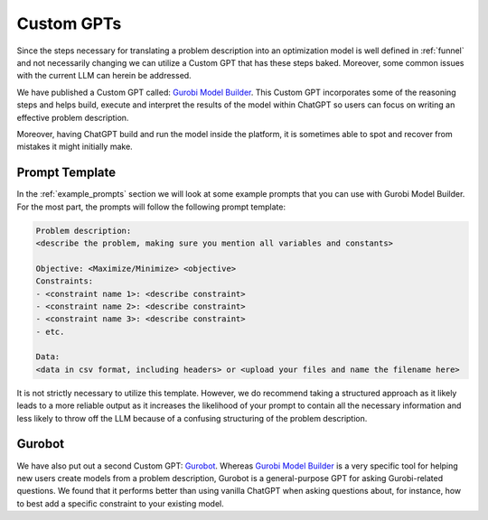 Custom GPTs
============

Since the steps necessary for translating a problem description into an optimization model is well defined in :ref:`funnel` and
not necessarily changing we can utilize a Custom GPT that has these steps baked. Moreover, some common issues with the
current LLM can herein be addressed.

We have published a Custom GPT called: `Gurobi Model Builder <https://chatgpt.com/g/g-g69cy3XAp-gurobi-model-builder>`_.
This Custom GPT incorporates some of the reasoning steps and helps build, execute and interpret the results of the model
within ChatGPT so users can focus on writing an effective problem description.

.. thumbnail:: images/customgpt1.jpg
   :alt: Custom GPT prompt
   :align: center
   :class: img-responsive

Moreover, having ChatGPT build and run the model inside the platform, it is sometimes able to spot and recover from
mistakes it might initially make.

.. thumbnail:: images/customgpt2.jpg
   :alt: Custom GPT correcting itself
   :align: center
   :class: img-responsive

Prompt Template
"""""""""""""""

In the :ref:`example_prompts` section we will look at some example prompts that you can use with Gurobi Model Builder.
For the most part, the prompts will follow the following prompt template:

.. code-block:: console

   Problem description:
   <describe the problem, making sure you mention all variables and constants>

   Objective: <Maximize/Minimize> <objective>
   Constraints:
   - <constraint name 1>: <describe constraint>
   - <constraint name 2>: <describe constraint>
   - <constraint name 3>: <describe constraint>
   - etc.

   Data:
   <data in csv format, including headers> or <upload your files and name the filename here>

It is not strictly necessary to utilize this template. However, we do recommend taking a structured approach as it likely
leads to a more reliable output as it increases the likelihood of your prompt to contain all the necessary information
and less likely to throw off the LLM because of a confusing structuring of the problem description.

Gurobot
"""""""

We have also put out a second Custom GPT: `Gurobot <https://chatgpt.com/g/g-vPqYcfN7M-gurobot>`_.
Whereas `Gurobi Model Builder <https://chatgpt.com/g/g-g69cy3XAp-gurobi-model-builder>`_ is a very specific tool for
helping new users create models from a problem description, Gurobot is a general-purpose GPT
for asking Gurobi-related questions. We found that it performs better than using vanilla ChatGPT when
asking questions about, for instance, how to best add a specific constraint to your existing model.